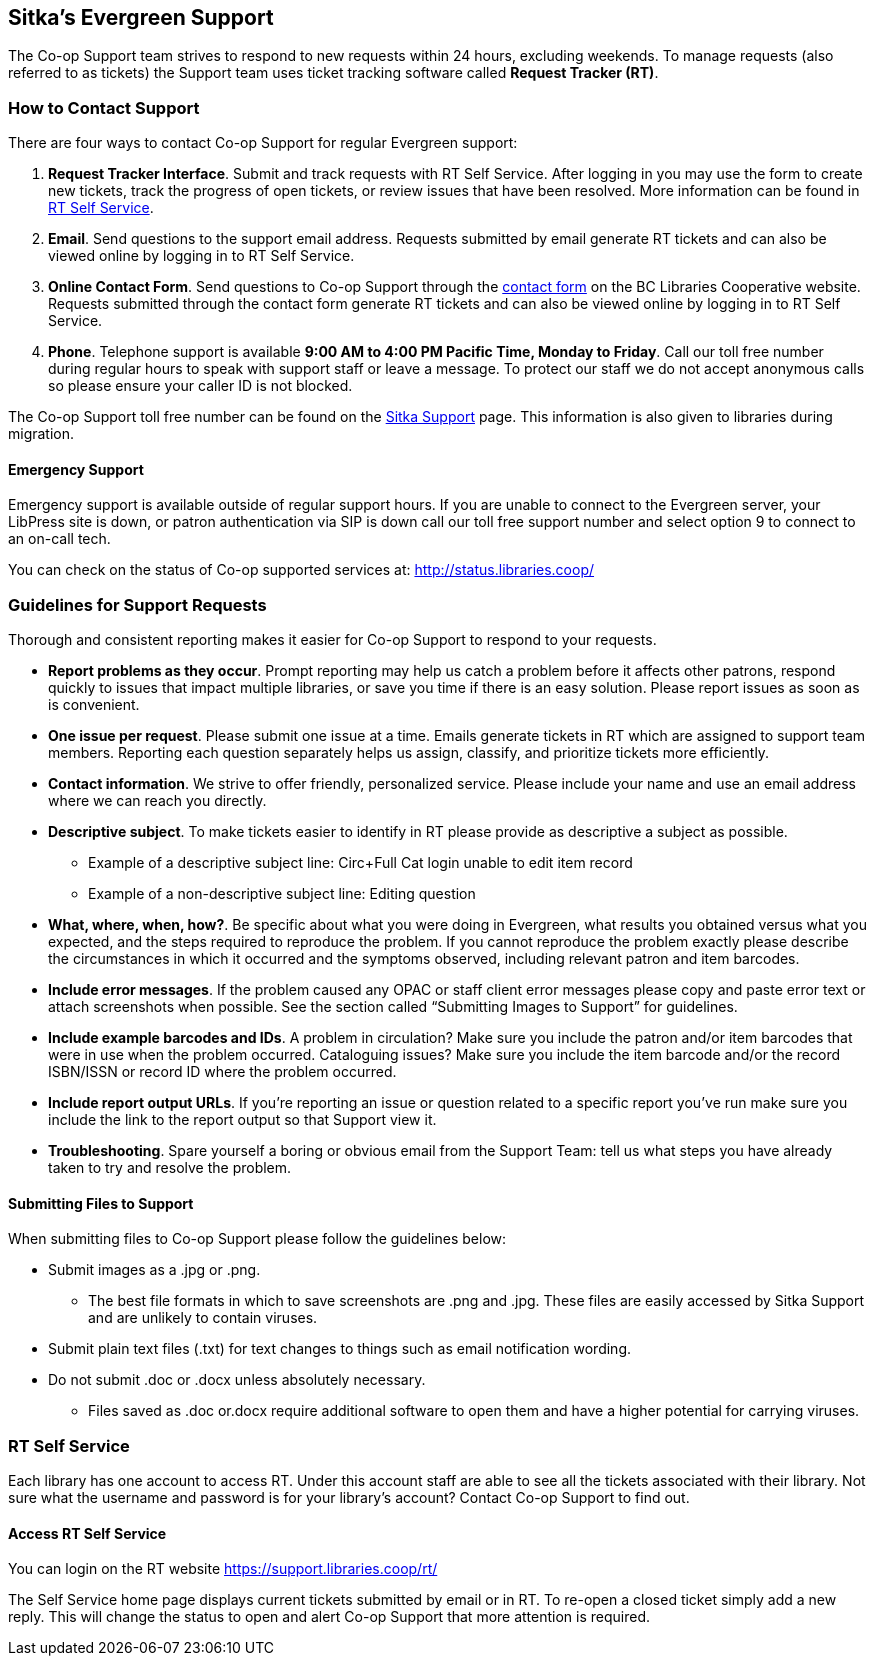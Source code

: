 Sitka's Evergreen Support
-------------------------

The Co-op Support team strives to respond to new requests within 24 hours, excluding weekends. To manage
requests (also referred to as tickets) the Support team uses ticket tracking software called
*Request Tracker (RT)*.

How to Contact Support
~~~~~~~~~~~~~~~~~~~~~~

There are four ways to contact Co-op Support for regular Evergreen support:

. *Request Tracker Interface*. Submit and track requests with RT Self Service. After
logging in you may use the form to create new tickets, track the progress of open tickets, or
review issues that have been resolved.  More information can be found in
xref:_rt_self_service[].

. *Email*. Send questions to the support email address. Requests submitted by email generate RT tickets and can also be viewed online by logging in to RT Self Service.

. *Online Contact Form*. Send questions to Co-op Support through the
https://bc.libraries.coop/support/[contact form] on the BC Libraries Cooperative website. Requests
submitted through the contact form generate RT tickets and can also be viewed online by logging in to
RT Self Service.

. *Phone*. Telephone support is available *9:00 AM to 4:00 PM Pacific Time, Monday to Friday*.  Call our toll free number during regular
hours to speak with support staff or leave a message. To protect our staff we do not accept anonymous calls so please ensure your caller
ID is not blocked.

The Co-op Support toll free number can be found on the
https://bc.libraries.coop/support/sitka/[Sitka Support] page. This information is also given to libraries
during migration.

Emergency Support
^^^^^^^^^^^^^^^^^

Emergency support is available outside of regular support hours.  If you are unable to connect to 
the Evergreen server, your LibPress site is down, or patron authentication via SIP is down call our
toll free support number and select option 9 to connect to an on-call tech.

You can check on the status of Co-op supported services at: http://status.libraries.coop/

[[support-guidelines]]
Guidelines for Support Requests
~~~~~~~~~~~~~~~~~~~~~~~~~~~~~~~

Thorough and consistent reporting makes it easier for Co-op Support to respond to your requests.

* *Report problems as they occur*. Prompt reporting may help us catch a problem before it affects other patrons, respond quickly to issues that impact multiple libraries, or save you time if there is an easy solution. Please report issues as soon as is convenient.

* *One issue per request*. Please submit one issue at a time. Emails generate tickets in RT which are assigned to support team members. Reporting each question separately helps us assign, classify, and prioritize tickets more efficiently.

* *Contact information*. We strive to offer friendly, personalized service. Please include your name and use an email address where we can reach you directly.

* *Descriptive subject*. To make tickets easier to identify in RT please provide as descriptive a subject as possible.
** Example of a descriptive subject line: Circ+Full Cat login unable to edit item record
** Example of a non-descriptive subject line: Editing question

* *What, where, when, how?*. Be specific about what you were doing in Evergreen, what results you obtained versus what you expected, and the steps required to reproduce the problem. If you cannot reproduce the problem exactly please describe the circumstances in which it occurred and the symptoms observed, including relevant patron and item barcodes.

* *Include error messages*. If the problem caused any OPAC or staff client error messages please copy and paste error text or attach screenshots when possible. See the section called “Submitting Images to Support” for guidelines.

* *Include example barcodes and IDs*. A problem in circulation? Make sure you include the patron and/or item barcodes that were in use when the problem occurred. Cataloguing issues? Make sure you include the item barcode and/or the record ISBN/ISSN or record ID where the problem occurred.

* *Include report output URLs*. If you're reporting an issue or question related to a specific report 
you've run make sure you include the link to the report output so that Support view it.

* *Troubleshooting*. Spare yourself a boring or obvious email from the Support Team: tell us what steps you have already taken to try and resolve the problem.

Submitting Files to Support
^^^^^^^^^^^^^^^^^^^^^^^^^^^
When submitting files to Co-op Support please follow the guidelines below:

* Submit images as a .jpg or .png.
** The best file formats in which to save screenshots are .png and .jpg. These files are easily accessed by Sitka Support and are unlikely to contain viruses.
* Submit plain text files (.txt) for text changes to things such as email notification wording.
* Do not submit .doc or .docx unless absolutely necessary.
** Files saved as .doc or.docx require additional software to open them and have a higher potential for carrying viruses.

RT Self Service
~~~~~~~~~~~~~~~
Each library has one account to access RT. Under this account staff are able to see all the tickets associated with their library. Not sure what the username and password is for your library's account? Contact Co-op Support to find out.

Access RT Self Service
^^^^^^^^^^^^^^^^^^^^^^

You can login on the RT website https://support.libraries.coop/rt/

The Self Service home page displays current tickets submitted by email or in RT. To re-open a closed ticket simply add a new reply. This will change the status to open and alert Co-op Support that more attention is required.
